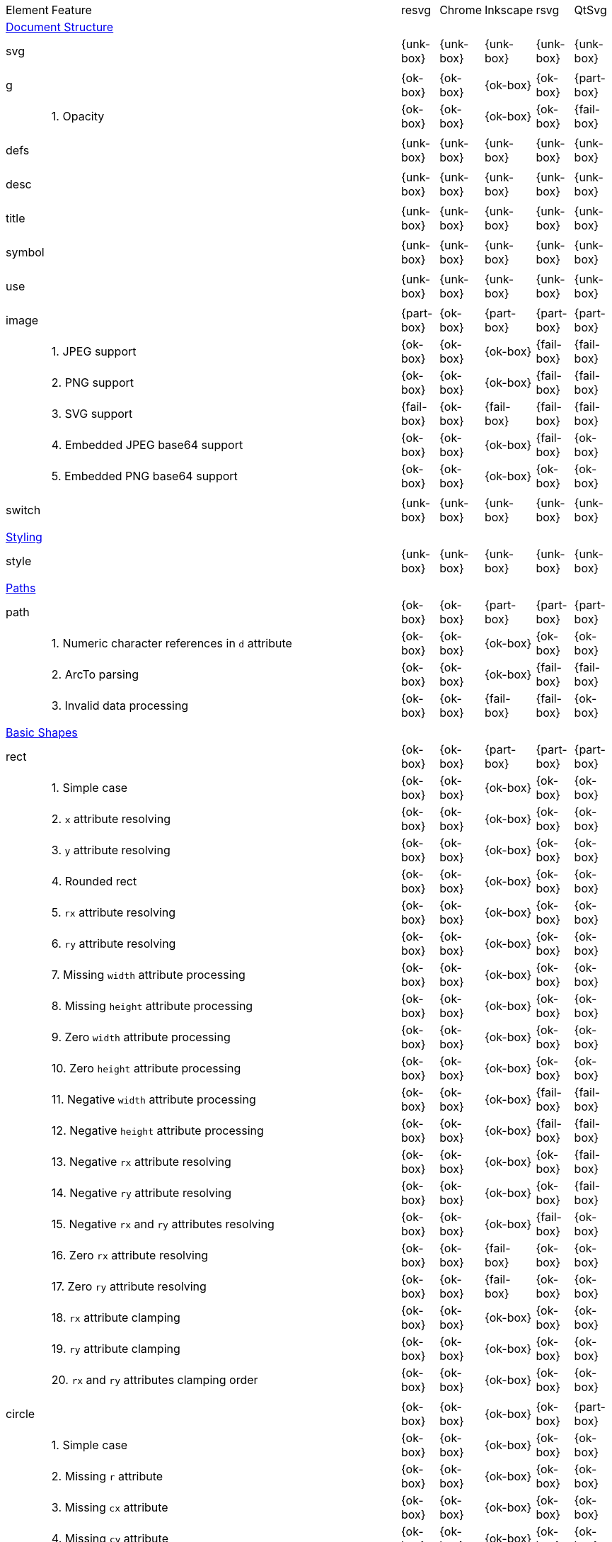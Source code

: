 // This file is autogenerated. Do not edit it.

[cols="1,10,^1,^1,^1,^1,^1"]
|===
| Element | Feature | resvg | Chrome | Inkscape | rsvg | QtSvg
7+^|https://www.w3.org/TR/SVG/struct.html[Document Structure]
2+| svg ^|{unk-box}|{unk-box}|{unk-box}|{unk-box}|{unk-box}
7+^|
2+| g ^|{ok-box}|{ok-box}|{ok-box}|{ok-box}|{part-box}
|| 1. Opacity |{ok-box}|{ok-box}|{ok-box}|{ok-box}|{fail-box}
7+^|
2+| defs ^|{unk-box}|{unk-box}|{unk-box}|{unk-box}|{unk-box}
7+^|
2+| desc ^|{unk-box}|{unk-box}|{unk-box}|{unk-box}|{unk-box}
7+^|
2+| title ^|{unk-box}|{unk-box}|{unk-box}|{unk-box}|{unk-box}
7+^|
2+| symbol ^|{unk-box}|{unk-box}|{unk-box}|{unk-box}|{unk-box}
7+^|
2+| use ^|{unk-box}|{unk-box}|{unk-box}|{unk-box}|{unk-box}
7+^|
2+| image ^|{part-box}|{ok-box}|{part-box}|{part-box}|{part-box}
|| 1. JPEG support |{ok-box}|{ok-box}|{ok-box}|{fail-box}|{fail-box}
|| 2. PNG support |{ok-box}|{ok-box}|{ok-box}|{fail-box}|{fail-box}
|| 3. SVG support |{fail-box}|{ok-box}|{fail-box}|{fail-box}|{fail-box}
|| 4. Embedded JPEG base64 support |{ok-box}|{ok-box}|{ok-box}|{fail-box}|{ok-box}
|| 5. Embedded PNG base64 support |{ok-box}|{ok-box}|{ok-box}|{ok-box}|{ok-box}
7+^|
2+| switch ^|{unk-box}|{unk-box}|{unk-box}|{unk-box}|{unk-box}
7+^|
7+^|https://www.w3.org/TR/SVG/styling.html[Styling]
2+| style ^|{unk-box}|{unk-box}|{unk-box}|{unk-box}|{unk-box}
7+^|
7+^|https://www.w3.org/TR/SVG/paths.html[Paths]
2+| path ^|{ok-box}|{ok-box}|{part-box}|{part-box}|{part-box}
|| 1. Numeric character references in `d` attribute |{ok-box}|{ok-box}|{ok-box}|{ok-box}|{ok-box}
|| 2. ArcTo parsing |{ok-box}|{ok-box}|{ok-box}|{fail-box}|{fail-box}
|| 3. Invalid data processing |{ok-box}|{ok-box}|{fail-box}|{fail-box}|{ok-box}
7+^|
7+^|https://www.w3.org/TR/SVG/shapes.html[Basic Shapes]
2+| rect ^|{ok-box}|{ok-box}|{part-box}|{part-box}|{part-box}
|| 1. Simple case |{ok-box}|{ok-box}|{ok-box}|{ok-box}|{ok-box}
|| 2. `x` attribute resolving |{ok-box}|{ok-box}|{ok-box}|{ok-box}|{ok-box}
|| 3. `y` attribute resolving |{ok-box}|{ok-box}|{ok-box}|{ok-box}|{ok-box}
|| 4. Rounded rect |{ok-box}|{ok-box}|{ok-box}|{ok-box}|{ok-box}
|| 5. `rx` attribute resolving |{ok-box}|{ok-box}|{ok-box}|{ok-box}|{ok-box}
|| 6. `ry` attribute resolving |{ok-box}|{ok-box}|{ok-box}|{ok-box}|{ok-box}
|| 7. Missing `width` attribute processing |{ok-box}|{ok-box}|{ok-box}|{ok-box}|{ok-box}
|| 8. Missing `height` attribute processing |{ok-box}|{ok-box}|{ok-box}|{ok-box}|{ok-box}
|| 9. Zero `width` attribute processing |{ok-box}|{ok-box}|{ok-box}|{ok-box}|{ok-box}
|| 10. Zero `height` attribute processing |{ok-box}|{ok-box}|{ok-box}|{ok-box}|{ok-box}
|| 11. Negative `width` attribute processing |{ok-box}|{ok-box}|{ok-box}|{fail-box}|{fail-box}
|| 12. Negative `height` attribute processing |{ok-box}|{ok-box}|{ok-box}|{fail-box}|{fail-box}
|| 13. Negative `rx` attribute resolving |{ok-box}|{ok-box}|{ok-box}|{ok-box}|{fail-box}
|| 14. Negative `ry` attribute resolving |{ok-box}|{ok-box}|{ok-box}|{ok-box}|{fail-box}
|| 15. Negative `rx` and `ry` attributes resolving |{ok-box}|{ok-box}|{ok-box}|{fail-box}|{ok-box}
|| 16. Zero `rx` attribute resolving |{ok-box}|{ok-box}|{fail-box}|{ok-box}|{ok-box}
|| 17. Zero `ry` attribute resolving |{ok-box}|{ok-box}|{fail-box}|{ok-box}|{ok-box}
|| 18. `rx` attribute clamping |{ok-box}|{ok-box}|{ok-box}|{ok-box}|{ok-box}
|| 19. `ry` attribute clamping |{ok-box}|{ok-box}|{ok-box}|{ok-box}|{ok-box}
|| 20. `rx` and `ry` attributes clamping order |{ok-box}|{ok-box}|{ok-box}|{ok-box}|{ok-box}
7+^|
2+| circle ^|{ok-box}|{ok-box}|{ok-box}|{ok-box}|{part-box}
|| 1. Simple case |{ok-box}|{ok-box}|{ok-box}|{ok-box}|{ok-box}
|| 2. Missing `r` attribute |{ok-box}|{ok-box}|{ok-box}|{ok-box}|{ok-box}
|| 3. Missing `cx` attribute |{ok-box}|{ok-box}|{ok-box}|{ok-box}|{ok-box}
|| 4. Missing `cy` attribute |{ok-box}|{ok-box}|{ok-box}|{ok-box}|{ok-box}
|| 5. Missing `cx` and `cy` attributes |{ok-box}|{ok-box}|{ok-box}|{ok-box}|{ok-box}
|| 6. Negative `r` attribute |{ok-box}|{ok-box}|{ok-box}|{ok-box}|{fail-box}
7+^|
2+| ellipse ^|{ok-box}|{ok-box}|{ok-box}|{ok-box}|{part-box}
|| 1. Simple case |{ok-box}|{ok-box}|{ok-box}|{ok-box}|{ok-box}
|| 2. Missing `rx` attribute |{ok-box}|{ok-box}|{ok-box}|{ok-box}|{ok-box}
|| 3. Missing `ry` attribute |{ok-box}|{ok-box}|{ok-box}|{ok-box}|{ok-box}
|| 4. Missing `rx` and `ry` attributes |{ok-box}|{ok-box}|{ok-box}|{ok-box}|{ok-box}
|| 5. Missing `cx` attribute |{ok-box}|{ok-box}|{ok-box}|{ok-box}|{ok-box}
|| 6. Missing `cy` attribute |{ok-box}|{ok-box}|{ok-box}|{ok-box}|{ok-box}
|| 7. Missing `cx` and `cy` attributes |{ok-box}|{ok-box}|{ok-box}|{ok-box}|{ok-box}
|| 8. Negative `rx` attribute |{ok-box}|{ok-box}|{ok-box}|{ok-box}|{fail-box}
|| 9. Negative `ry` attribute |{ok-box}|{ok-box}|{ok-box}|{ok-box}|{fail-box}
|| 10. Negative `rx` and `ry` attributes |{ok-box}|{ok-box}|{ok-box}|{ok-box}|{fail-box}
7+^|
2+| line ^|{ok-box}|{ok-box}|{ok-box}|{ok-box}|{ok-box}
|| 1. Simple case |{ok-box}|{ok-box}|{ok-box}|{ok-box}|{ok-box}
|| 2. No coordinates |{ok-box}|{ok-box}|{ok-box}|{ok-box}|{ok-box}
|| 3. No `x1` coordinate |{ok-box}|{ok-box}|{ok-box}|{ok-box}|{ok-box}
|| 4. No `y1` coordinate |{ok-box}|{ok-box}|{ok-box}|{ok-box}|{ok-box}
|| 5. No `x2` coordinate |{ok-box}|{ok-box}|{ok-box}|{ok-box}|{ok-box}
|| 6. No `y2` coordinate |{ok-box}|{ok-box}|{ok-box}|{ok-box}|{ok-box}
|| 7. No `x1` and `y1` coordinates |{ok-box}|{ok-box}|{ok-box}|{ok-box}|{ok-box}
|| 8. No `x2` and `y2` coordinates |{ok-box}|{ok-box}|{ok-box}|{ok-box}|{ok-box}
7+^|
2+| polyline ^|{ok-box}|{ok-box}|{ok-box}|{part-box}|{ok-box}
|| 1. Simple case |{ok-box}|{ok-box}|{ok-box}|{ok-box}|{ok-box}
|| 2. Not enough points |{ok-box}|{ok-box}|{ok-box}|{fail-box}|{ok-box}
|| 3. Ignore odd points |{ok-box}|{ok-box}|{ok-box}|{fail-box}|{ok-box}
|| 4. Stop processing on invalid data |{ok-box}|{ok-box}|{ok-box}|{fail-box}|{ok-box}
|| 5. Missing `points` attribute |{ok-box}|{ok-box}|{ok-box}|{ok-box}|{ok-box}
7+^|
2+| polygon ^|{ok-box}|{ok-box}|{ok-box}|{part-box}|{ok-box}
|| 1. Simple case |{ok-box}|{ok-box}|{ok-box}|{ok-box}|{ok-box}
|| 2. Not enough points |{ok-box}|{ok-box}|{ok-box}|{fail-box}|{ok-box}
|| 3. Ignore odd points |{ok-box}|{ok-box}|{ok-box}|{fail-box}|{ok-box}
|| 4. Stop processing on invalid data |{ok-box}|{ok-box}|{ok-box}|{fail-box}|{ok-box}
|| 5. Missing `points` attribute |{ok-box}|{ok-box}|{ok-box}|{ok-box}|{ok-box}
7+^|
7+^|https://www.w3.org/TR/SVG/text.html[Text]
2+| text ^|{unk-box}|{unk-box}|{unk-box}|{unk-box}|{unk-box}
7+^|
2+| tspan ^|{unk-box}|{unk-box}|{unk-box}|{unk-box}|{unk-box}
7+^|
2+| tref ^|{unk-box}|{unk-box}|{unk-box}|{unk-box}|{unk-box}
7+^|
2+| textPath ^|{unk-box}|{unk-box}|{unk-box}|{unk-box}|{unk-box}
7+^|
2+| altGlyph ^|{unk-box}|{unk-box}|{unk-box}|{unk-box}|{unk-box}
7+^|
2+| altGlyphDef ^|{unk-box}|{unk-box}|{unk-box}|{unk-box}|{unk-box}
7+^|
2+| altGlyphItem ^|{unk-box}|{unk-box}|{unk-box}|{unk-box}|{unk-box}
7+^|
2+| glyphRef ^|{unk-box}|{unk-box}|{unk-box}|{unk-box}|{unk-box}
7+^|
7+^|https://www.w3.org/TR/SVG/painting.html[Painting: Filling, Stroking and Marker Symbols]
2+| marker ^|{unk-box}|{unk-box}|{unk-box}|{unk-box}|{unk-box}
7+^|
7+^|https://www.w3.org/TR/SVG/color.html[Color]
2+| color-profile ^|{unk-box}|{unk-box}|{unk-box}|{unk-box}|{unk-box}
7+^|
7+^|https://www.w3.org/TR/SVG/pservers.html[Gradients and Patterns]
2+| linearGradient ^|{unk-box}|{unk-box}|{unk-box}|{unk-box}|{unk-box}
7+^|
2+| radialGradient ^|{ok-box}|{part-box}|{ok-box}|{part-box}|{ok-box}
|| 1. Focal point correction |{ok-box}|{fail-box}|{ok-box}|{fail-box}|{ok-box}
7+^|
2+| stop ^|{unk-box}|{unk-box}|{unk-box}|{unk-box}|{unk-box}
7+^|
2+| pattern ^|{unk-box}|{unk-box}|{unk-box}|{unk-box}|{unk-box}
7+^|
7+^|https://www.w3.org/TR/SVG/masking.html[Clipping, Masking and Compositing]
2+| clipPath ^|{unk-box}|{unk-box}|{unk-box}|{unk-box}|{unk-box}
7+^|
2+| mask ^|{unk-box}|{unk-box}|{unk-box}|{unk-box}|{unk-box}
7+^|
7+^|https://www.w3.org/TR/SVG/filters.html[Filter Effects]
2+| filter ^|{unk-box}|{unk-box}|{unk-box}|{unk-box}|{unk-box}
7+^|
2+| feDistantLight ^|{unk-box}|{unk-box}|{unk-box}|{unk-box}|{unk-box}
7+^|
2+| fePointLight ^|{unk-box}|{unk-box}|{unk-box}|{unk-box}|{unk-box}
7+^|
2+| feSpotLight ^|{unk-box}|{unk-box}|{unk-box}|{unk-box}|{unk-box}
7+^|
2+| feBlend ^|{unk-box}|{unk-box}|{unk-box}|{unk-box}|{unk-box}
7+^|
2+| feColorMatrix ^|{unk-box}|{unk-box}|{unk-box}|{unk-box}|{unk-box}
7+^|
2+| feComponentTransfer ^|{unk-box}|{unk-box}|{unk-box}|{unk-box}|{unk-box}
7+^|
2+| feComposite ^|{unk-box}|{unk-box}|{unk-box}|{unk-box}|{unk-box}
7+^|
2+| feConvolveMatrix ^|{unk-box}|{unk-box}|{unk-box}|{unk-box}|{unk-box}
7+^|
2+| feDiffuseLighting ^|{unk-box}|{unk-box}|{unk-box}|{unk-box}|{unk-box}
7+^|
2+| feDisplacementMap ^|{unk-box}|{unk-box}|{unk-box}|{unk-box}|{unk-box}
7+^|
2+| feFlood ^|{unk-box}|{unk-box}|{unk-box}|{unk-box}|{unk-box}
7+^|
2+| feGaussianBlur ^|{unk-box}|{unk-box}|{unk-box}|{unk-box}|{unk-box}
7+^|
2+| feImage ^|{unk-box}|{unk-box}|{unk-box}|{unk-box}|{unk-box}
7+^|
2+| feMerge ^|{unk-box}|{unk-box}|{unk-box}|{unk-box}|{unk-box}
7+^|
2+| feMorphology ^|{unk-box}|{unk-box}|{unk-box}|{unk-box}|{unk-box}
7+^|
2+| feOffset ^|{unk-box}|{unk-box}|{unk-box}|{unk-box}|{unk-box}
7+^|
2+| feSpecularLighting ^|{unk-box}|{unk-box}|{unk-box}|{unk-box}|{unk-box}
7+^|
2+| feTile ^|{unk-box}|{unk-box}|{unk-box}|{unk-box}|{unk-box}
7+^|
2+| feTurbulence ^|{unk-box}|{unk-box}|{unk-box}|{unk-box}|{unk-box}
7+^|
2+| feFuncR ^|{unk-box}|{unk-box}|{unk-box}|{unk-box}|{unk-box}
7+^|
2+| feFuncG ^|{unk-box}|{unk-box}|{unk-box}|{unk-box}|{unk-box}
7+^|
2+| feFuncB ^|{unk-box}|{unk-box}|{unk-box}|{unk-box}|{unk-box}
7+^|
2+| feFuncA ^|{unk-box}|{unk-box}|{unk-box}|{unk-box}|{unk-box}
7+^|
7+^|https://www.w3.org/TR/SVG/interact.html[Interactivity]
2+| cursor ^|{unk-box}|{unk-box}|{unk-box}|{unk-box}|{unk-box}
7+^|
7+^|https://www.w3.org/TR/SVG/linking.html[Linking]
2+| a ^|{unk-box}|{unk-box}|{unk-box}|{unk-box}|{unk-box}
7+^|
2+| view ^|{unk-box}|{unk-box}|{unk-box}|{unk-box}|{unk-box}
7+^|
7+^|https://www.w3.org/TR/SVG/script.html[Scripting]
2+| script ^|{unk-box}|{unk-box}|{unk-box}|{unk-box}|{unk-box}
7+^|
7+^|https://www.w3.org/TR/SVG/animate.html[Animation]
2+| animate ^|{unk-box}|{unk-box}|{unk-box}|{unk-box}|{unk-box}
7+^|
2+| set ^|{unk-box}|{unk-box}|{unk-box}|{unk-box}|{unk-box}
7+^|
2+| animateMotion ^|{unk-box}|{unk-box}|{unk-box}|{unk-box}|{unk-box}
7+^|
2+| animateColor ^|{unk-box}|{unk-box}|{unk-box}|{unk-box}|{unk-box}
7+^|
2+| animateTransform ^|{unk-box}|{unk-box}|{unk-box}|{unk-box}|{unk-box}
7+^|
2+| mpath ^|{unk-box}|{unk-box}|{unk-box}|{unk-box}|{unk-box}
7+^|
7+^|https://www.w3.org/TR/SVG/fonts.html[Fonts]
2+| font ^|{unk-box}|{unk-box}|{unk-box}|{unk-box}|{unk-box}
7+^|
2+| glyph ^|{unk-box}|{unk-box}|{unk-box}|{unk-box}|{unk-box}
7+^|
2+| missing-glyph ^|{unk-box}|{unk-box}|{unk-box}|{unk-box}|{unk-box}
7+^|
2+| hkern ^|{unk-box}|{unk-box}|{unk-box}|{unk-box}|{unk-box}
7+^|
2+| vkern ^|{unk-box}|{unk-box}|{unk-box}|{unk-box}|{unk-box}
7+^|
2+| font-face ^|{unk-box}|{unk-box}|{unk-box}|{unk-box}|{unk-box}
7+^|
2+| font-face-src ^|{unk-box}|{unk-box}|{unk-box}|{unk-box}|{unk-box}
7+^|
2+| font-face-uri ^|{unk-box}|{unk-box}|{unk-box}|{unk-box}|{unk-box}
7+^|
2+| font-face-format ^|{unk-box}|{unk-box}|{unk-box}|{unk-box}|{unk-box}
7+^|
2+| font-face-name ^|{unk-box}|{unk-box}|{unk-box}|{unk-box}|{unk-box}
7+^|
7+^|https://www.w3.org/TR/SVG/metadata.html[Metadata]
2+| metadata ^|{unk-box}|{unk-box}|{unk-box}|{unk-box}|{unk-box}
7+^|
7+^|https://www.w3.org/TR/SVG/extend.html[Extensibility]
2+| foreignObject ^|{unk-box}|{unk-box}|{unk-box}|{unk-box}|{unk-box}
7+^|
|===
